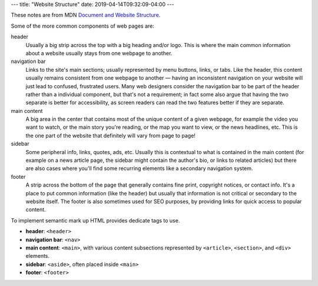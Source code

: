 ---
title: "Website Structure"
date: 2019-04-14T09:32:09-04:00
---

These notes are from MDN `Document and Website Structure <https://
developer.mozilla.org/en-US/docs/Learn/HTML/Introduction_to_HTML/
Document_and_website_structure>`_.

Some of the more common components of web pages are:

header
    Usually a big strip across the top with a big heading and/or logo. This is where the
    main common information about a website usually stays from one webpage to another.

navigation bar
    Links to the site's main sections; usually represented by menu buttons, links, or
    tabs. Like the header, this content usually remains consistent from one webpage to
    another — having an inconsistent navigation on your website will just lead to
    confused, frustrated users. Many web designers consider the navigation bar to be part
    of the header rather than a individual component, but that's not a requirement; in
    fact some also argue that having the two separate is better for accessibility, as
    screen readers can read the two features better if they are separate.

main content
    A big area in the center that contains most of the unique content of a given webpage,
    for example the video you want to watch, or the main story you're reading, or the map
    you want to view, or the news headlines, etc. This is the one part of the website
    that definitely will vary from page to page!

sidebar
    Some peripheral info, links, quotes, ads, etc. Usually this is contextual to what is
    contained in the main content (for example on a news article page, the sidebar might
    contain the author's bio, or links to related articles) but there are also cases
    where you'll find some recurring elements like a secondary navigation system.

footer
    A strip across the bottom of the page that generally contains fine print, copyright
    notices, or contact info. It's a place to put common information (like the header)
    but usually that information is not critical or secondary to the website itself. The
    footer is also sometimes used for SEO purposes, by providing links for quick access
    to popular content.

To implement semantic mark up HTML provides dedicate tags to use.

* **header**: ``<header>``
* **navigation bar**: ``<nav>``
* **main content**: ``<main>``, with various content subsections represented by
  ``<article>``, ``<section>``, and ``<div>`` elements.
* **sidebar**: ``<aside>``, often placed inside ``<main>``
* **footer**: ``<footer>``
